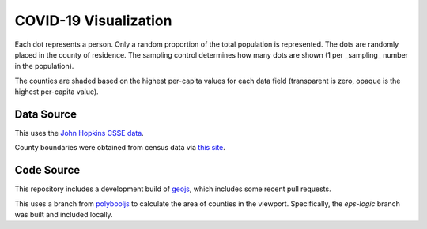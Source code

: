 COVID-19 Visualization
======================

Each dot represents a person.  Only a random proportion of the total population is represented.  The dots are randomly placed in the county of residence.  The sampling control determines how many dots are shown (1 per _sampling_ number in the population).

The counties are shaded based on the highest per-capita values for each data field (transparent is zero, opaque is the highest per-capita value).

Data Source
-----------

This uses the `John Hopkins CSSE data <https://github.com/CSSEGISandData/COVID-19>`_.

County boundaries were obtained from census data via `this site <https://eric.clst.org/tech/usgeojson/>`_.

Code Source
-----------

This repository includes a development build of `geojs <https://github.com/OpenGeoscience/geojs>`_, which includes some recent pull requests.

This uses a branch from `polybooljs <https://github.com/manubb/polybooljs>`_ to calculate the area of counties in the viewport.  Specifically, the `eps-logic` branch was built and included locally.

